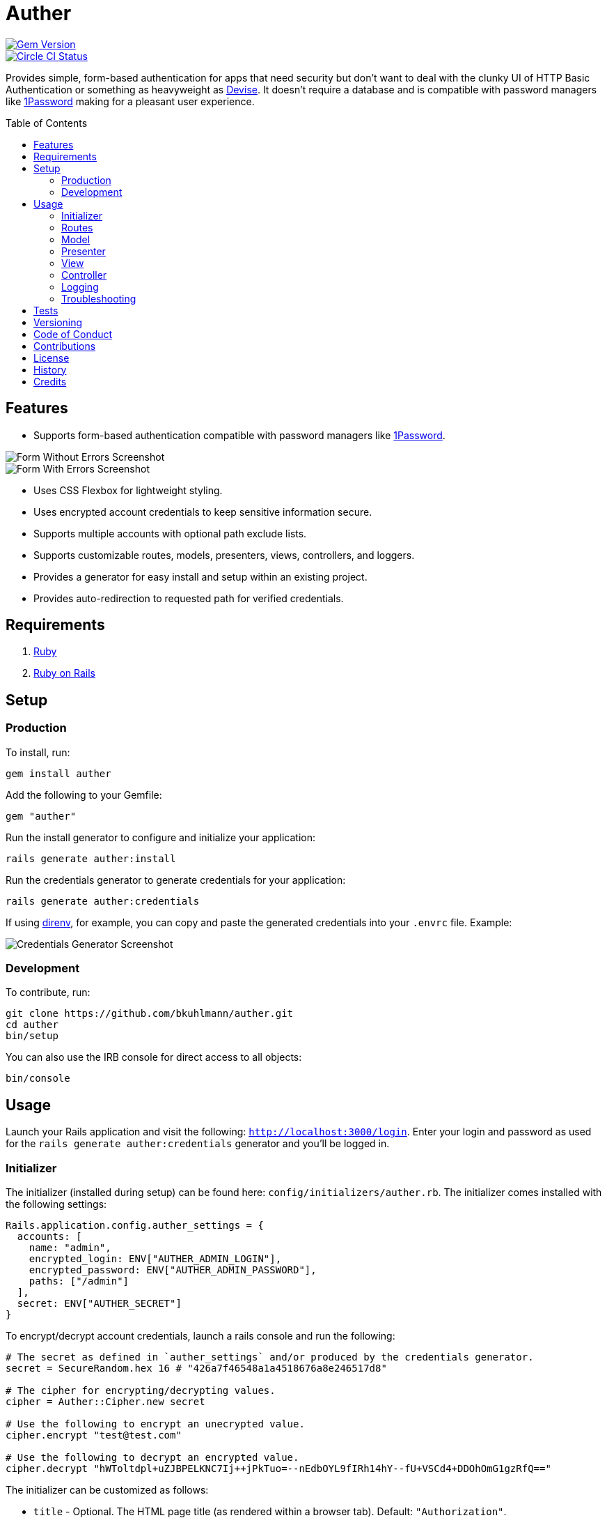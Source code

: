 :toc: macro
:toclevels: 5
:figure-caption!:

= Auther

[link=http://badge.fury.io/rb/auther]
image::https://badge.fury.io/rb/auther.svg[Gem Version]
[link=https://circleci.com/gh/bkuhlmann/auther]
image::https://circleci.com/gh/bkuhlmann/auther.svg?style=svg[Circle CI Status]

Provides simple, form-based authentication for apps that need security but don't want to deal with
the clunky UI of HTTP Basic Authentication or something as heavyweight as
link:https://github.com/plataformatec/devise[Devise]. It doesn't require a database and is
compatible with password managers like link:https://agilebits.com/onepassword[1Password] making for
a pleasant user experience.

toc::[]

== Features

* Supports form-based authentication compatible with password managers like
  link:https://agilebits.com/onepassword[1Password].

image::https://www.alchemists.io/images/projects/auther/screenshots/form-without_errors.png[Form Without Errors Screenshot]
image::https://www.alchemists.io/images/projects/auther/screenshots/form-with_errors.png[Form With Errors Screenshot]

* Uses CSS Flexbox for lightweight styling.
* Uses encrypted account credentials to keep sensitive information secure.
* Supports multiple accounts with optional path exclude lists.
* Supports customizable routes, models, presenters, views, controllers, and loggers.
* Provides a generator for easy install and setup within an existing project.
* Provides auto-redirection to requested path for verified credentials.

== Requirements

. link:https://www.ruby-lang.org[Ruby]
. link:https://rubyonrails.org[Ruby on Rails]

== Setup

=== Production

To install, run:

[source,bash]
----
gem install auther
----

Add the following to your Gemfile:

[source,ruby]
----
gem "auther"
----

Run the install generator to configure and initialize your application:

[source,bash]
----
rails generate auther:install
----

Run the credentials generator to generate credentials for your application:

[source,bash]
----
rails generate auther:credentials
----

If using link:https://direnv.net[direnv], for example, you can copy and paste the generated
credentials into your `.envrc` file. Example:

image::https://www.alchemists.io/images/projects/auther/screenshots/credentials_generator.jpg[Credentials Generator Screenshot]

=== Development

To contribute, run:

[source,bash]
----
git clone https://github.com/bkuhlmann/auther.git
cd auther
bin/setup
----

You can also use the IRB console for direct access to all objects:

[source,bash]
----
bin/console
----

== Usage

Launch your Rails application and visit the following: `http://localhost:3000/login`. Enter your
login and password as used for the `rails generate auther:credentials` generator and you'll be
logged in.

=== Initializer

The initializer (installed during setup) can be found here: `config/initializers/auther.rb`. The
initializer comes installed with the following settings:

[source,ruby]
----
Rails.application.config.auther_settings = {
  accounts: [
    name: "admin",
    encrypted_login: ENV["AUTHER_ADMIN_LOGIN"],
    encrypted_password: ENV["AUTHER_ADMIN_PASSWORD"],
    paths: ["/admin"]
  ],
  secret: ENV["AUTHER_SECRET"]
}
----

To encrypt/decrypt account credentials, launch a rails console and run the following:

[source,ruby]
----
# The secret as defined in `auther_settings` and/or produced by the credentials generator.
secret = SecureRandom.hex 16 # "426a7f46548a1a4518676a8e246517d8"

# The cipher for encrypting/decrypting values.
cipher = Auther::Cipher.new secret

# Use the following to encrypt an unecrypted value.
cipher.encrypt "test@test.com"

# Use the following to decrypt an encrypted value.
cipher.decrypt "hWToltdpl+uZJBPELKNC7Ij++jPkTuo=--nEdbOYL9fIRh14hY--fU+VSCd4+DDOhOmG1gzRfQ=="
----

The initializer can be customized as follows:

* `title` - Optional. The HTML page title (as rendered within a browser tab). Default:
  `"Authorization"`.
* `label` - Optional. The page label (what would appear above the form). Default: `"Authorization"`.
* `secret` - Required. The secret passphrase used to encrypt/decrypt account credentials.
* `accounts` - Required. The array of accounts with different or similar access to the application.
** `name` - Required. The account name that uniquely identifies the account.
** `encrypted_login` - Required. The encrypted account login.
** `encrypted_password` - Required. The encrypted account password.
** `paths` - Required. The array of excluded paths for which only this account has access to.
** `authorized_url` - Optional. The URL to redirect to upon successful authorization. Authorized
    redirection works in the order defined:
*** The excluded path (if requested prior to authorization but now authorized).
*** The authorized URL (if defined and the excluded path wasn't requested).
*** The root path (if none of the above).
** `deauthorized_url` - Optional. The URL to redirect to upon successful deauthorization (i.e.
    logout). Deauthorized redirections works as follows (in the order defined):
*** The deauthorized URL (if defined).
*** The auth URL.
* `url` - Optional. The URL to redirect to when enforcing authentication. Default: `"/login"`.
* `logger` - Optional. The logger used to log path/account authorization messages. Default:
  `Auther::NullLogger`.

=== Routes

The routes can be customized as follows (installed, by default, via the install generator):

[source,ruby]
----
Rails.application.routes.draw do
  mount Auther::Engine => "/auther"
  get "/login", to: "auther/session#new", as: "login"
  delete "/logout", to: "auther/session#destroy", as: "logout"
end
----

=== Model

The `Auther::Account` is a struct that uses ActiveModel validations to aid in attribute validation.
This model could potentially be replaced with a database-backed object (would require controller
customization)...but you should question if you have outgrown the use of this gem and need a
different solution altogether if it comes to that.

=== Presenter

The `Auther::Presenter::Account` is a plain old Ruby object that uses ActiveModel validations to aid
in form validation. This presenter makes it easy to construct form data for input and validation.

=== View

The view can be customized by creating the following file within your Rails application (assumes
that the default `Auther::SessionController` implementation is sufficient):
`app/views/auther/session/new.html`.

The form uses the `@account` instance variable which is an instance of the
`Auther::Presenter::Account` presenter (as mentioned above). The form can be stylized by modifying
the styles found in the `auther.scss` stylesheet.

=== Controller

The `Auther::SessionController` inherits from the `Auther::BaseController`. To customize, it is
recommended that you add a controller to your app that inherits from the `Auther::BaseController`.
Example:

[source,ruby]
----
# Example Path:  app/controllers/session_controller.rb
class SessionController < Auther::BaseController
  layout "example"
end
----

This allows customization of session controller behavior to serve any special business needs. See
the `Auther::BaseController` for additional details or the `Auther::SessionController` for default
implementation.

=== Logging

As mentioned in the setup above, the logger can be customized as follows:

[source,ruby]
----
# This is the default logger silences all logging attempts.
Auther::NullLogger.new

# Can be used to log to the environment log.
ActiveSupport::Logger.new "log/#{Rails.env}.log"

# Can be used to log to standard output.
Logger.new STDOUT
----

When logging is enabled, you'll be able to see the following information in the server logs to help
debug custom Auther settings:

* Requested path and excluded path detection.
* Finding (or not finding) of account.
* Account authentication pass/fail.
* Account and path authorization pass/fail.

=== Troubleshooting

* If upgrading Rails, changing the cookie/session settings, generating a new secret base key, etc.
  this might cause Auther authentication to fail. Make sure to clear your browser cookies in this
  situation or use Google Chrome (incognito mode) to verify.
* If the authentication view/form looks broken (stylewise) this could be due to custom
  `ActionView::Base.field_error_proc` settings defined by your app (usually via an initializer).
  Auther uses this configuration `ActionView::Base.field_error_proc = proc { |html_tag, _|
  html_tag.html_safe }` so that no additional markup is added to the DOM when errors are raised. If
  you have customized this to something else, you might want to read the usage documentation
  (mentioned above) to rebuild the authentication view/form for your specific business needs.

== Tests

To test, run:

[source,bash]
----
bundle exec rake
----

== Versioning

Read link:https://semver.org[Semantic Versioning] for details. Briefly, it means:

* Major (X.y.z) - Incremented for any backwards incompatible public API changes.
* Minor (x.Y.z) - Incremented for new, backwards compatible, public API enhancements/fixes.
* Patch (x.y.Z) - Incremented for small, backwards compatible, bug fixes.

== Code of Conduct

Please note that this project is released with a link:CODE_OF_CONDUCT.adoc[CODE OF CONDUCT]. By
participating in this project you agree to abide by its terms.

== Contributions

Read link:CONTRIBUTING.adoc[CONTRIBUTING] for details.

== License

Read link:LICENSE.adoc[LICENSE] for details.

== History

Read link:CHANGES.adoc[CHANGES] for details.

== Credits

Engineered by link:https://www.alchemists.io/team/brooke_kuhlmann[Brooke Kuhlmann].
